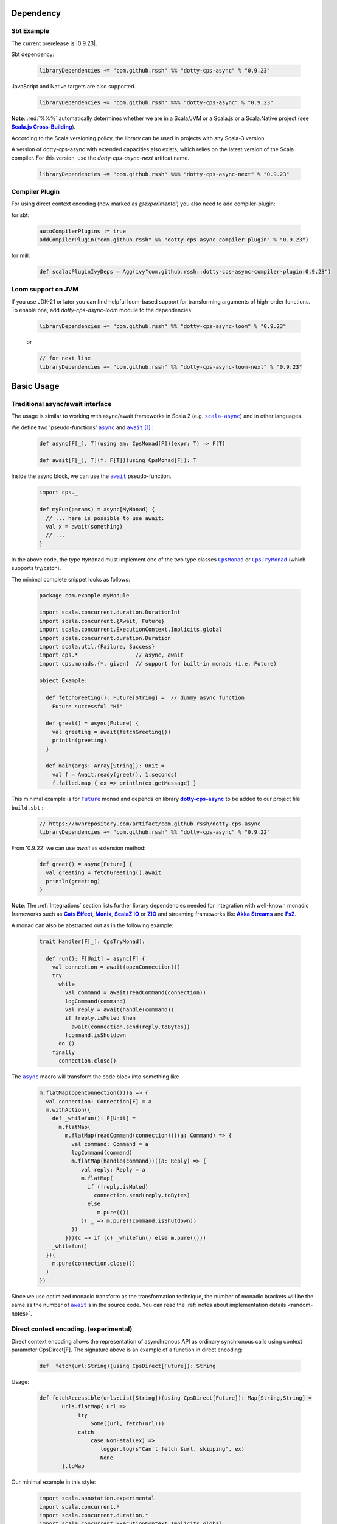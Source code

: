 Dependency
==========

Sbt Example
-----------

The current prerelease is |0.9.23|.

Sbt dependency:

 .. code-block:: scala

   libraryDependencies += "com.github.rssh" %% "dotty-cps-async" % "0.9.23"

JavaScript and Native targets are also supported.

 .. code-block:: scala

   libraryDependencies += "com.github.rssh" %%% "dotty-cps-async" % "0.9.23"


**Note**: :red:`%%%` automatically determines whether we are in a Scala/JVM or a Scala.js or a Scala.Native project (see |Scala.js Cross-Building|_).

According to the Scala versioning policy, the library can be used in projects with any Scala-3 version.

A version of dotty-cps-async with extended capacities also exists, which relies on the latest version of the Scala compiler.  For this version, use the `dotty-cps-async-next` artifcat name.


 .. code-block:: scala

   libraryDependencies += "com.github.rssh" %%% "dotty-cps-async-next" % "0.9.23"



Compiler Plugin
---------------

For using direct context encoding (now marked as `@experimental`) you also need to add compiler-plugin:

for sbt:

 .. code-block:: scala

  autoCompilerPlugins := true
  addCompilerPlugin("com.github.rssh" %% "dotty-cps-async-compiler-plugin" % "0.9.23")

for mill:

 .. code-block:: scala

  def scalacPluginIvyDeps = Agg(ivy"com.github.rssh::dotty-cps-async-compiler-plugin:0.9.23")

Loom support on JVM
-------------------

If you use JDK-21 or later you can find helpful loom-based support for transforming arguments of high-order functions.
To enable one, add `dotty-cps-async-loom` module to the dependencies:

 .. code-block:: scala

   libraryDependencies += "com.github.rssh" %% "dotty-cps-async-loom" % "0.9.23"

 or

 .. code-block:: scala

   // for next line
   libraryDependencies += "com.github.rssh" %% "dotty-cps-async-loom-next" % "0.9.23"


Basic Usage
===========

Traditional async/await interface
---------------------------------


The usage is similar to working with async/await frameworks in Scala 2 (e.g. |scala-async|_) and in other languages.

We define two 'pseudo-functions' |async|_ and |await|_ [#f1]_ : 

 .. index:: async
 .. index:: await

 .. code-block:: scala

    def async[F[_], T](using am: CpsMonad[F])(expr: T) => F[T]

    def await[F[_], T](f: F[T])(using CpsMonad[F]): T



Inside the async block, we can use the |await|_ pseudo-function.


 .. code-block:: scala

    import cps._
    
    def myFun(params) = async[MyMonad] {
      // ... here is possible to use await: 
      val x = await(something) 
      // ...
    }


 .. index:: CpsMonad
 .. index:: CpsTryMonad

In the above code, the type ``MyMonad`` must implement one of the two type classes |CpsMonad|_ or |CpsTryMonad|_ (which supports try/catch).

The minimal complete snippet looks as follows:


 .. code-block:: scala

    package com.example.myModule

    import scala.concurrent.duration.DurationInt
    import scala.concurrent.{Await, Future}
    import scala.concurrent.ExecutionContext.Implicits.global
    import scala.concurrent.duration.Duration
    import scala.util.{Failure, Success}
    import cps.*                  // async, await
    import cps.monads.{*, given}  // support for built-in monads (i.e. Future)

    object Example:

      def fetchGreeting(): Future[String] =  // dummy async function
        Future successful "Hi"

      def greet() = async[Future] {
        val greeting = await(fetchGreeting())
        println(greeting)
      }

      def main(args: Array[String]): Unit =
        val f = Await.ready(greet(), 1.seconds)
        f.failed.map { ex => println(ex.getMessage) }
  

This minimal example is for |Future|_ monad and depends on library |dotty-cps-async|_ to be added to our project file ``build.sbt`` :

 .. code-block:: scala

  // https://mvnrepository.com/artifact/com.github.rssh/dotty-cps-async
  libraryDependencies += "com.github.rssh" %% "dotty-cps-async" % "0.9.22"

From '0.9.22' we can use `await` as extension method:

 .. code-block:: scala

      def greet() = async[Future] {
        val greeting = fetchGreeting().await
        println(greeting)
      }


**Note**: The :ref:`Integrations` section lists further library dependencies needed for integration with well-known monadic frameworks such as |Cats Effect|_, |Monix|_, |ScalaZ IO|_ or |ZIO|_ and streaming frameworks like |Akka Streams|_ and |fs2|_. 


A monad  can also be abstracted out as in the following example:


 .. code-block:: scala

    trait Handler[F[_]: CpsTryMonad]:

      def run(): F[Unit] = async[F] {
        val connection = await(openConnection())
        try
          while
            val command = await(readCommand(connection))
            logCommand(command)
            val reply = await(handle(command))
            if !reply.isMuted then
              await(connection.send(reply.toBytes))
            !command.isShutdown
          do ()
        finally
          connection.close()

The |async|_ macro will transform the code block into something like

 .. raw:: html

  <details>
   <summary><a>transformed code</a></summary>

 .. code-block:: scala

   m.flatMap(openConnection())(a => {
     val connection: Connection[F] = a
     m.withAction({
       def _whilefun(): F[Unit] = 
         m.flatMap(
           m.flatMap(readCommand(connection))((a: Command) => {
             val command: Command = a
             logCommand(command)
             m.flatMap(handle(command))((a: Reply) => {
                val reply: Reply = a
                m.flatMap(
                  if (!reply.isMuted)
                    connection.send(reply.toBytes) 
                  else 
                     m.pure(())
                )( _ => m.pure(!command.isShutdown))
             })
           }))(c => if (c) _whilefun() else m.pure(()))
       _whilefun()
     })(
       m.pure(connection.close())
     )
   })

 .. raw:: html

  </details>

Since we use optimized monadic transform as the transformation technique, the number of monadic brackets will be  the
same as the number of |await|_ s in the source code.  
You can read the :ref:`notes about implementation details <random-notes>`.



Direct context encoding. (experimental)
---------------------------------------

Direct context encoding allows the representation of asynchronous API as ordinary synchronous calls using context parameter CpsDirect[F].
The signature above is an example of a function in direct encoding:


 .. code-block:: scala

   def  fetch(url:String)(using CpsDirect[Future]): String

Usage:

 .. code-block:: scala

   def fetchAccessible(urls:List[String])(using CpsDirect[Future]): Map[String,String] =
          urls.flatMap{ url =>
               try
                   Some((url, fetch(url)))
               catch
                   case NonFatal(ex) =>
                      logger.log(s"Can't fetch $url, skipping", ex)
                      None
          }.toMap


Our minimal example in this style:


 .. code-block:: scala

   import scala.annotation.experimental
   import scala.concurrent.*
   import scala.concurrent.duration.*
   import scala.concurrent.ExecutionContext.Implicits.global

   import cps.*                         //  import cps
   import cps.monads.{*,given}          //  import support for build-in monads (i.e. Future)


   @experimental
   class TestMinimalExample:

     def fetchGreeting()(using CpsDirect[Future]): String =    
       "Hi."  // assume this is a real async operation

     def greet()(using CpsDirect[Future]) = 
       val greeting = fetchGreeting()
       println(greeting)
 
     def main(args: Array[String]): Unit =
       val f = async[Future]{ greet() }
       Await.ready(f, Duration(1.seconds))
       f.failed.map { ex => println(ex.getMessage) }
  

I.e. function accept external context parameter of form `CpsDirect[F]` and return type is an ordinary value not wrapped in monad.
The developer can call such function from an async block or other function with the direct context.
Note, that signature also can be written in carried form: `def fetchGreeting(): CpsDirect[F] ?=> String`.

We can freely use `await` inside this direct context functions. Sometimes, we need to transform the synchronous style into asynchronous. We can do this using nested async expression or pseudo operator `asynchronized`  (reified with reify/reflect syntax), which uses current context for inferring the monad type. For example, here is a version of `fetchAccessibe` which fetch url-s in parallel:

 .. code-block:: scala

   def fetchAccessible(urls:List[String])(using CpsDirect[Future]): Map[String,String] =
          urls.map{ url => 
                 asynchronized(fetch(url))
               }
              .flatMap{ fetchingUrl =>
               try
                   Some((url, await(fetchingUrl)))
               catch
                   case NonFatal(ex) =>
                      logger.log(s"Can't fetch $url, skipping", ex)
          }.toMap


Note, that in current version (0.21) direct context encoding is marked to be experimental.


Alternative names
-----------------

`async(asynchronized)/await`  names is appropriate for Future-s and effect monads. There are other monads where a  direct style can be helpful
in applications such as probabilistic programming, navigation over search space, collections, and many other.
We define alternative names for macros: `reify(reifed)/reflect`, which can be more appropriate in the general case:


.. code-block:: scala

 def bayesianCoin(nFlips: Int): Distribution[Trial] = reify[Distribution] {
       val haveFairCoin = reflect(tf())
       val myCoin = if (haveFairCoin) coin else biasedCoin(0.9)
       val flips = reflect(myCoin.repeat(nFlips))
       Trial(haveFairCoin, flips)
  }


.. code-block:: scala

 import cps.*
 import cps.monads.{*,given}

 def allPairs[T](l: List[T]): List[(T,T)] = reify[List] {
       (reflect(l),reflect(l))
  }



Yet one pair of names 'lift/unlift', used for example in the |monadless|_ library by Flavio W. Brasill,  can be enabled by importing `cps.syntax.monadless.*`.


.. code-block:: scala

 import cps.*
 import cps.syntax.monadless.* 

 class TestMonadlessSyntax { 

  import cps.monads.FutureAsyncMonad

  val responseString: Future[String] = lift {
    try {
      responseToString(unlift(badRequest.get))
    } catch {
      case e: Exception => s"received an exceptional result: $e"
    }
  }

 }
 


.. rubric:: Footnotes

.. [#f1] The definitions of |async|_ and |await|_ are simplified, in reality they are more complex, because we want to infer the type of the expression independently from the type of monad.


.. ###########################################################################
.. ## Hyperlink definitions with text formating (e.g. verbatim, bold)

.. |0.9.19| replace:: ``0.9.19``
.. _0.9.19: https://repo1.maven.org/maven2/com/github/rssh/dotty-cps-async_3/0.9.19/

.. /*to update*/ 

.. |3.1.0| replace:: ``3.1.0``
.. _3.1.0: https://github.com/lampepfl/dotty/releases/tag/3.1.0

.. |3.1.1| replace:: ``3.1.1``
.. _3.1.1: https://github.com/lampepfl/dotty/releases/tag/3.1.1

.. |3.2.0| replace:: ``3.2.0``
.. _3.2.0: https://github.com/lampepfl/dotty/releases/tag/3.2.0

.. |3.3.1| replace:: ``3.3.0``
.. _3.3.1: https://github.com/lampepfl/dotty/releases/tag/3.3.1


.. |Akka Streams| replace:: **Akka Streams**
.. _Akka Streams: https://doc.akka.io/docs/akka/current/stream/

.. |fs2| replace:: **Fs2**
.. _fs2: https://fs2.io

.. |async| replace:: ``async``
.. _async: https://github.com/rssh/dotty-cps-async/blob/master/shared/src/main/scala/cps/Async.scala#L30

.. |await| replace:: ``await``
.. _await: https://github.com/rssh/dotty-cps-async/blob/master/shared/src/main/scala/cps/Async.scala#L19

.. |Cats Effect| replace:: **Cats Effect**
.. _Cats Effect: https://typelevel.org/cats-effect/

.. |CpsMonad| replace:: ``CpsMonad``
.. _CpsMonad: https://github.com/rssh/dotty-cps-async/blob/master/shared/src/main/scala/cps/CpsMonad.scala#L20

.. |CpsTryMonad| replace:: ``CpsTryMonad``
.. _CpsTryMonad: https://github.com/rssh/dotty-cps-async/blob/ff25b61f93e49a1ae39df248dbe4af980cd7f948/shared/src/main/scala/cps/CpsMonad.scala#L70

.. |dotty-cps-async| replace:: **dotty-cps-async**
.. _dotty-cps-async: https://github.com/rssh/dotty-cps-async#dotty-cps-async

.. |Future| replace:: ``Future``
.. _Future: https://www.scala-lang.org/api/current/scala/concurrent/Future.html

.. |header_dotty-cps-async| replace:: dotty-cps-async
.. _header_dotty-cps-async: https://github.com/rssh/dotty-cps-async#dotty-cps-async

.. |header_scala3| replace:: Scala 3
.. _header_scala3: https://dotty.epfl.ch/

.. |Monix| replace:: **Monix**
.. _Monix: https://monix.io/

.. |monadless| replace:: ``monadless``
.. _monadless: https://github.com/monadless/monadless
.. |Scala 3| replace:: **Scala 3**
.. _Scala 3: https://dotty.epfl.ch/

.. |scala-async| replace:: ``scala-async``
.. _scala-async: https://github.com/scala/scala-async

.. |Scala.js Cross-Building| replace:: **Scala.js Cross-Building**
.. _Scala.js Cross-Building: https://www.scala-js.org/doc/project/cross-build.html

.. |ScalaZ IO| replace:: **ScalaZ IO**
.. _ScalaZ IO: https://scalaz.github.io

.. |ZIO| replace:: **ZIO**
.. _ZIO: https://zio.dev/
